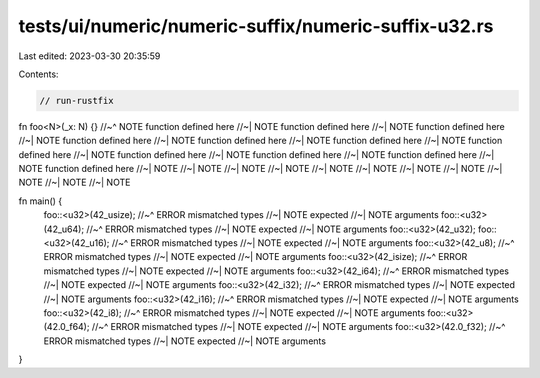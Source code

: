 tests/ui/numeric/numeric-suffix/numeric-suffix-u32.rs
=====================================================

Last edited: 2023-03-30 20:35:59

Contents:

.. code-block:: rs

    // run-rustfix

fn foo<N>(_x: N) {}
//~^ NOTE function defined here
//~| NOTE function defined here
//~| NOTE function defined here
//~| NOTE function defined here
//~| NOTE function defined here
//~| NOTE function defined here
//~| NOTE function defined here
//~| NOTE function defined here
//~| NOTE function defined here
//~| NOTE function defined here
//~| NOTE function defined here
//~| NOTE
//~| NOTE
//~| NOTE
//~| NOTE
//~| NOTE
//~| NOTE
//~| NOTE
//~| NOTE
//~| NOTE
//~| NOTE
//~| NOTE

fn main() {
    foo::<u32>(42_usize);
    //~^ ERROR mismatched types
    //~| NOTE expected
    //~| NOTE arguments
    foo::<u32>(42_u64);
    //~^ ERROR mismatched types
    //~| NOTE expected
    //~| NOTE arguments
    foo::<u32>(42_u32);
    foo::<u32>(42_u16);
    //~^ ERROR mismatched types
    //~| NOTE expected
    //~| NOTE arguments
    foo::<u32>(42_u8);
    //~^ ERROR mismatched types
    //~| NOTE expected
    //~| NOTE arguments
    foo::<u32>(42_isize);
    //~^ ERROR mismatched types
    //~| NOTE expected
    //~| NOTE arguments
    foo::<u32>(42_i64);
    //~^ ERROR mismatched types
    //~| NOTE expected
    //~| NOTE arguments
    foo::<u32>(42_i32);
    //~^ ERROR mismatched types
    //~| NOTE expected
    //~| NOTE arguments
    foo::<u32>(42_i16);
    //~^ ERROR mismatched types
    //~| NOTE expected
    //~| NOTE arguments
    foo::<u32>(42_i8);
    //~^ ERROR mismatched types
    //~| NOTE expected
    //~| NOTE arguments
    foo::<u32>(42.0_f64);
    //~^ ERROR mismatched types
    //~| NOTE expected
    //~| NOTE arguments
    foo::<u32>(42.0_f32);
    //~^ ERROR mismatched types
    //~| NOTE expected
    //~| NOTE arguments
}


